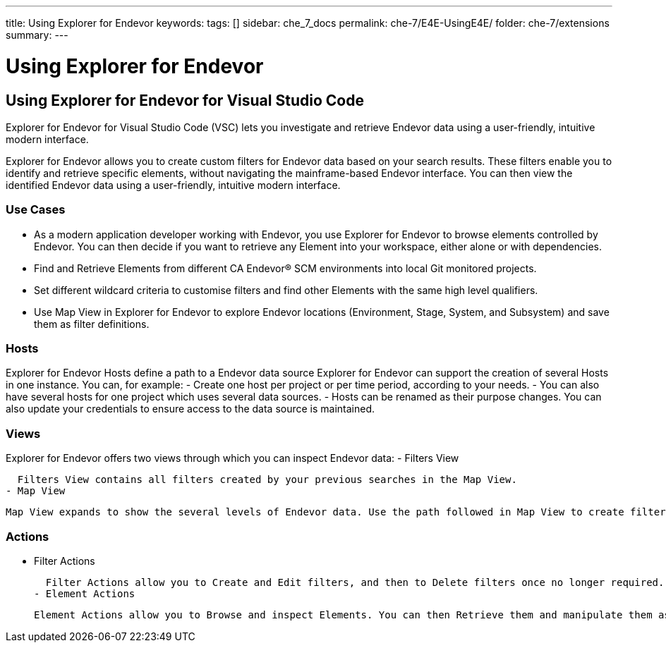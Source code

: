 ---
title: Using Explorer for Endevor
keywords:
tags: []
sidebar: che_7_docs
permalink: che-7/E4E-UsingE4E/
folder: che-7/extensions
summary:
---

[id="E4E-UsingE4E"]
= Using Explorer for Endevor

:context: E4E-UsingE4E

## Using Explorer for Endevor for Visual Studio Code

Explorer for Endevor for Visual Studio Code (VSC) lets you investigate and retrieve Endevor data using a user-friendly, intuitive modern interface.

Explorer for Endevor allows you to create custom filters for Endevor data based on your search results. These filters enable you to identify and retrieve specific elements, without navigating the mainframe-based Endevor interface. You can then view the identified Endevor data using a user-friendly, intuitive modern interface.

### Use Cases
- As a modern application developer working with Endevor, you use Explorer for Endevor to browse elements controlled by Endevor. You can then decide if you want to retrieve any Element into your workspace, either alone or with dependencies.
- Find and Retrieve Elements from different CA Endevor® SCM environments into local Git monitored projects.
- Set different wildcard criteria to customise filters and find other Elements with the same high level qualifiers.
- Use Map View in Explorer for Endevor to explore Endevor locations (Environment, Stage, System, and Subsystem) and save them as filter definitions.

### Hosts
Explorer for Endevor Hosts define a path to a Endevor data source Explorer for Endevor can support the creation of several Hosts in one instance. You can, for example:
- Create one host per project or per time period, according to your needs.
- You can also have several hosts for one project which uses several data sources.
- Hosts can be renamed as their purpose changes. You can also update your credentials to ensure access to the data source is maintained.

### Views
Explorer for Endevor offers two views through which you can inspect Endevor data:
- Filters View
  
  Filters View contains all filters created by your previous searches in the Map View.
- Map View
  
  Map View expands to show the several levels of Endevor data. Use the path followed in Map View to create filters which mimic the path taken. These filters then allow you to only show the relevant information.

### Actions
- Filter Actions
  
  Filter Actions allow you to Create and Edit filters, and then to Delete filters once no longer required.
- Element Actions
  
  Element Actions allow you to Browse and inspect Elements. You can then Retrieve them and manipulate them as required in your chosen IDE.
